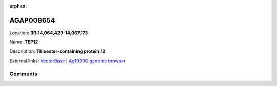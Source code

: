 :orphan:



AGAP008654
==========

Location: **3R:14,064,429-14,067,173**

Name: **TEP12**

Description: **Thioester-containing protein 12**.

External links:
`VectorBase <https://www.vectorbase.org/Anopheles_gambiae/Gene/Summary?g=AGAP008654>`_ |
`Ag1000G genome browser <https://www.malariagen.net/apps/ag1000g/phase1-AR3/index.html?genome_region=3R:14064429-14067173#genomebrowser>`_





Comments
--------


.. raw:: html

    <div id="disqus_thread"></div>
    <script>
    
    var disqus_config = function () {
        this.page.identifier = '/gene/{{ gene.id }}';
    };
    
    (function() { // DON'T EDIT BELOW THIS LINE
    var d = document, s = d.createElement('script');
    s.src = 'https://agam-selection-atlas.disqus.com/embed.js';
    s.setAttribute('data-timestamp', +new Date());
    (d.head || d.body).appendChild(s);
    })();
    </script>
    <noscript>Please enable JavaScript to view the <a href="https://disqus.com/?ref_noscript">comments.</a></noscript>


